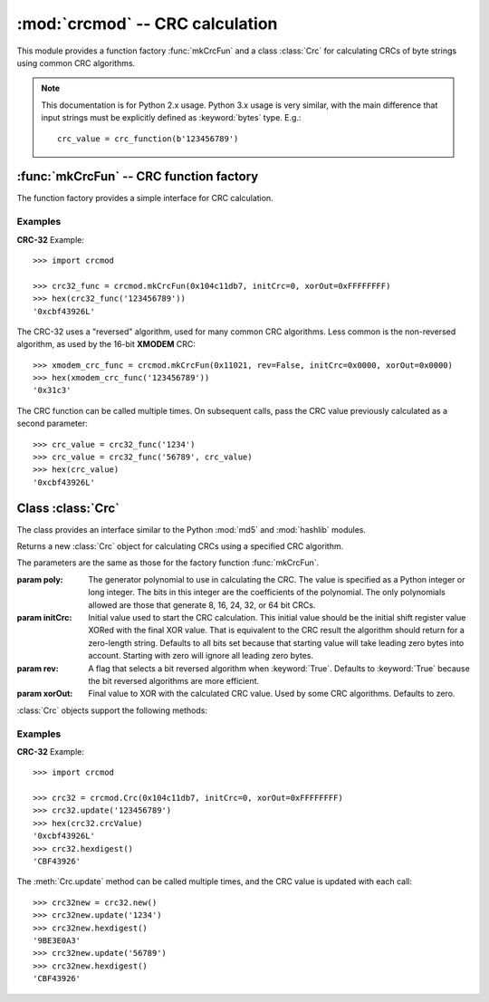 
:mod:`crcmod` -- CRC calculation
================================

.. module:: crcmod
   :synopsis: CRC calculation
.. moduleauthor:: Raymond L Buvel
.. sectionauthor:: Craig McQueen

This module provides a function factory :func:`mkCrcFun` and a class :class:`Crc`
for calculating CRCs of byte strings using common CRC algorithms.

.. note:: This documentation is for Python 2.x usage. Python 3.x usage is very similar,
    with the main difference that input strings must be explicitly defined as
    :keyword:`bytes` type. E.g.::

       crc_value = crc_function(b'123456789')

:func:`mkCrcFun` -- CRC function factory
----------------------------------------

The function factory provides a simple interface for CRC calculation.

.. function:: mkCrcFun(poly[, initCrc, rev, xorOut])

   Function factory that returns a new function for calculating CRCs
   using a specified CRC algorithm.

   :param poly:    The generator polynomial to use in calculating the CRC.  The value
                   is specified as a Python integer or long integer.  The bits in this integer
                   are the coefficients of the polynomial.  The only polynomials allowed are
                   those that generate 8, 16, 24, 32, or 64 bit CRCs.

   :param initCrc: Initial value used to start the CRC calculation.  This initial
                   value should be the initial shift register value XORed with the final XOR
                   value.  That is equivalent to the CRC result the algorithm should return for
                   a zero-length string.  Defaults to all bits set because that starting value
                   will take leading zero bytes into account.  Starting with zero will ignore
                   all leading zero bytes.

   :param rev:     A flag that selects a bit reversed algorithm when :keyword:`True`.  Defaults to
                   :keyword:`True` because the bit reversed algorithms are more efficient.

   :param xorOut:  Final value to XOR with the calculated CRC value.  Used by some
                   CRC algorithms.  Defaults to zero.

   The function that is returned is as follows:
   
   .. function:: .crc_function(data[, crc=initCrc])

   :param data:     Data for which to calculate the CRC.
   :type data:      byte string

   :param crc:      Initial CRC value.

   :return:         Calculated CRC value.

Examples
^^^^^^^^

**CRC-32** Example::

   >>> import crcmod
   
   >>> crc32_func = crcmod.mkCrcFun(0x104c11db7, initCrc=0, xorOut=0xFFFFFFFF)
   >>> hex(crc32_func('123456789'))
   '0xcbf43926L'

The CRC-32 uses a "reversed" algorithm, used for many common CRC algorithms.
Less common is the non-reversed algorithm, as used by the 16-bit **XMODEM** CRC::

   >>> xmodem_crc_func = crcmod.mkCrcFun(0x11021, rev=False, initCrc=0x0000, xorOut=0x0000)
   >>> hex(xmodem_crc_func('123456789'))
   '0x31c3'

The CRC function can be called multiple times. On subsequent calls, pass the CRC value previously calculated as a second parameter::

   >>> crc_value = crc32_func('1234')
   >>> crc_value = crc32_func('56789', crc_value)
   >>> hex(crc_value)
   '0xcbf43926L'


Class :class:`Crc`
------------------

The class provides an interface similar to the Python :mod:`md5` and :mod:`hashlib` modules.

.. class:: Crc(poly[, initCrc, rev, xorOut])

   Returns a new :class:`Crc` object for calculating CRCs using a specified CRC algorithm.
   
   The parameters are the same as those for the factory function :func:`mkCrcFun`.

   :param poly:    The generator polynomial to use in calculating the CRC.  The value
                   is specified as a Python integer or long integer.  The bits in this integer
                   are the coefficients of the polynomial.  The only polynomials allowed are
                   those that generate 8, 16, 24, 32, or 64 bit CRCs.

   :param initCrc: Initial value used to start the CRC calculation.  This initial
                   value should be the initial shift register value XORed with the final XOR
                   value.  That is equivalent to the CRC result the algorithm should return for
                   a zero-length string.  Defaults to all bits set because that starting value
                   will take leading zero bytes into account.  Starting with zero will ignore
                   all leading zero bytes.

   :param rev:     A flag that selects a bit reversed algorithm when :keyword:`True`.  Defaults to
                   :keyword:`True` because the bit reversed algorithms are more efficient.

   :param xorOut:  Final value to XOR with the calculated CRC value.  Used by some
                   CRC algorithms.  Defaults to zero.

   :class:`Crc` objects support the following methods:

   .. method:: new([arg])

      Create a new instance of the :class:`Crc` class initialized to the same
      values as the original instance.  The CRC value is set to the initial
      value.  If a string is provided in the optional ``arg`` parameter, it is
      passed to the :meth:`update` method.

   .. method:: copy()

      Create a new instance of the :class:`Crc` class initialized to the same
      values as the original instance.  The CRC value is copied from the current
      value.  This allows multiple CRC calculations using a common initial
      string.

   .. method:: update(data)

      :param data:     Data for which to calculate the CRC
      :type data:      byte string

      Update the calculated CRC value for the specified input data.

   .. method:: digest()

      Return the current CRC value as a string of bytes.  The length of
      this string is specified in the :attr:`digest_size` attribute.

   .. method:: hexdigest()

      Return the current CRC value as a string of hex digits.  The length
      of this string is twice the :attr:`digest_size` attribute.

   .. method:: generateCode(functionName, out, [dataType, crcType])

      Generate a C/C++ function.

      :param functionName: String specifying the name of the function.

      :param out:       An open file-like object with a write method.
                        This specifies where the generated code is written.

      :param dataType:  An optional parameter specifying the data type of the input
                        data to the function.  Defaults to ``UINT8``.

      :param crcType:   An optional parameter specifying the data type of the CRC value.
                        Defaults to one of ``UINT8``, ``UINT16``, ``UINT32``, or ``UINT64`` depending
                        on the size of the CRC value.

Examples
^^^^^^^^

**CRC-32** Example::

   >>> import crcmod
   
   >>> crc32 = crcmod.Crc(0x104c11db7, initCrc=0, xorOut=0xFFFFFFFF)
   >>> crc32.update('123456789')
   >>> hex(crc32.crcValue)
   '0xcbf43926L'
   >>> crc32.hexdigest()
   'CBF43926'

The :meth:`Crc.update` method can be called multiple times, and the CRC value is updated with each call::

   >>> crc32new = crc32.new()
   >>> crc32new.update('1234')
   >>> crc32new.hexdigest()
   '9BE3E0A3'
   >>> crc32new.update('56789')
   >>> crc32new.hexdigest()
   'CBF43926'
